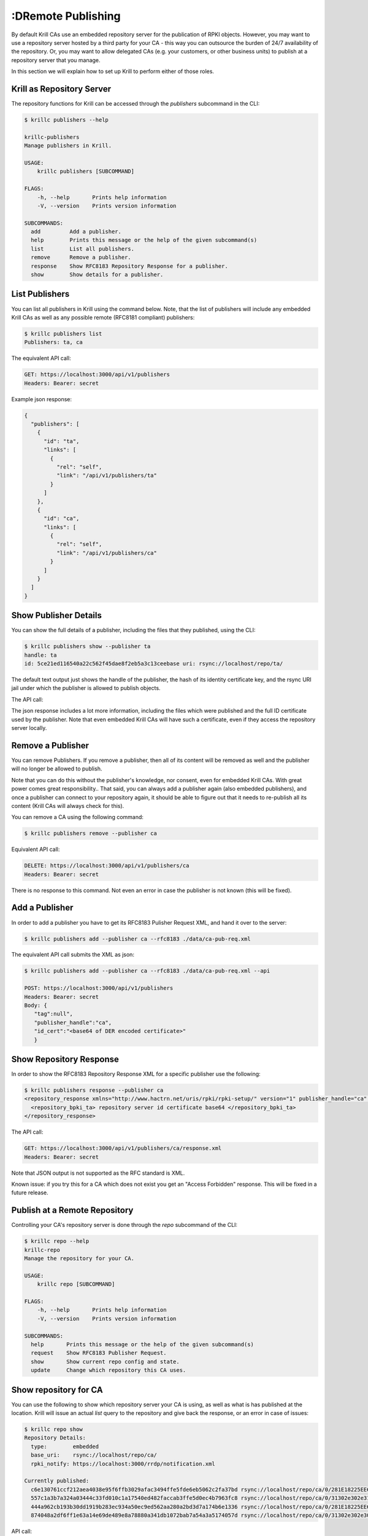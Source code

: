 :DRemote Publishing
=================

By default Krill CAs use an embedded repository server for the publication of
RPKI objects. However, you may want to use a repository server hosted by a third
party for your CA - this way you can outsource the burden of 24/7 availability
of the repository. Or, you may want to allow delegated CAs (e.g. your customers,
or other business units) to publish at a repository server that you manage.

In this section we will explain how to set up Krill to perform either of those
roles.

Krill as Repository Server
""""""""""""""""""""""""""

The repository functions for Krill can be accessed through the `publishers`
subcommand in the CLI:

.. code-block:: text

  $ krillc publishers --help

  krillc-publishers
  Manage publishers in Krill.

  USAGE:
      krillc publishers [SUBCOMMAND]

  FLAGS:
      -h, --help       Prints help information
      -V, --version    Prints version information

  SUBCOMMANDS:
    add         Add a publisher.
    help        Prints this message or the help of the given subcommand(s)
    list        List all publishers.
    remove      Remove a publisher.
    response    Show RFC8183 Repository Response for a publisher.
    show        Show details for a publisher.


List Publishers
"""""""""""""""

You can list all publishers in Krill using the command below. Note, that the
list of publishers will include any embedded Krill CAs as well as any possible
remote (RFC8181 compliant) publishers:

.. code-block:: bash

  $ krillc publishers list
  Publishers: ta, ca

The equivalent API call:

.. code-block:: text

  GET: https://localhost:3000/api/v1/publishers
  Headers: Bearer: secret

Example json response:

.. code-block:: json

  {
    "publishers": [
      {
        "id": "ta",
        "links": [
          {
            "rel": "self",
            "link": "/api/v1/publishers/ta"
          }
        ]
      },
      {
        "id": "ca",
        "links": [
          {
            "rel": "self",
            "link": "/api/v1/publishers/ca"
          }
        ]
      }
    ]
  }

Show Publisher Details
""""""""""""""""""""""

You can show the full details of a publisher, including the files that they
published, using the CLI:

.. code-block:: bash

  $ krillc publishers show --publisher ta
  handle: ta
  id: 5ce21ed116540a22c562f45dae8f2eb5a3c13ceebase uri: rsync://localhost/repo/ta/

The default text output just shows the handle of the publisher, the hash of its
identity certificate key, and the rsync URI jail under which the publisher is
allowed to publish objects.

The API call:

.. code-block: text

  $ krillc publishers show --publisher ca --api
  GET: https://localhost:3000/api/v1/publishers/ca
  Headers: Bearer: secret

The json response includes a lot more information, including the files which
were published and the full ID certificate used by the publisher. Note that
even embedded Krill CAs will have such a certificate, even if they access the
repository server locally.

.. code-block: json

  {
    "handle": "ca",
    "id_cert": "<base64 of DER encoded certificate>",
    "base_uri": "rsync://localhost/repo/ca/",
    "current_files": [
      {
        "base64": "<base64 of object>",
        "uri": "rsync://localhost/repo/ca/0/31302e302e3132382e302f32302d3234203d3e20313233.roa"
      },
      {
        "base64": "<base64 of object>",
        "uri": "rsync://localhost/repo/ca/0/31302e302e302e302f32302d3234203d3e20313233.roa"
      },
      {
        "base64": "<base64 of object>",
        "uri": "rsync://localhost/repo/ca/0/281E18225EE6DCEB8E98C0A7FB596242BFE64B13.crl"
      },
      {
        "base64": "<base64 of object>",
        "uri": "rsync://localhost/repo/ca/0/281E18225EE6DCEB8E98C0A7FB596242BFE64B13.mft"
      }
    ]
  }


Remove a Publisher
""""""""""""""""""

You can remove Publishers. If you remove a publisher, then all of its content
will be removed as well and the publisher will no longer be allowed to publish.

Note that you can do this without the publisher's knowledge, nor consent, even
for embedded Krill CAs. With great power comes great responsibility.. That said,
you can always add a publisher again (also embedded publishers), and once a
publisher can connect to your repository again, it should be able to figure out
that it needs to re-publish all its content (Krill CAs will always check for
this).

You can remove a CA using the following command:

.. code-block:: bash

  $ krillc publishers remove --publisher ca

Equivalent API call:

.. code-block:: text

  DELETE: https://localhost:3000/api/v1/publishers/ca
  Headers: Bearer: secret

There is no response to this command. Not even an error in case the publisher
is not known (this will be fixed).


Add a Publisher
"""""""""""""""

In order to add a publisher you have to get its RFC8183 Pulisher Request XML,
and hand it over to the server:

.. code-block:: bash

  $ krillc publishers add --publisher ca --rfc8183 ./data/ca-pub-req.xml

The equivalent API call submits the XML as json:

.. code-block:: text

  $ krillc publishers add --publisher ca --rfc8183 ./data/ca-pub-req.xml --api

  POST: https://localhost:3000/api/v1/publishers
  Headers: Bearer: secret
  Body: {
     "tag":null",
     "publisher_handle":"ca",
     "id_cert":"<base64 of DER encoded certificate>"
     }


Show Repository Response
""""""""""""""""""""""""

In order to show the RFC8183 Repository Response XML for a specific publisher
use the following:

.. code-block:: bash

  $ krillc publishers response --publisher ca
  <repository_response xmlns="http://www.hactrn.net/uris/rpki/rpki-setup/" version="1" publisher_handle="ca" service_uri="https://localhost:3000/rfc8181/ca" sia_base="rsync://localhost/repo/ca/" rrdp_notification_uri="https://localhost:3000/rrdp/notification.xml">
    <repository_bpki_ta> repository server id certificate base64 </repository_bpki_ta>
  </repository_response>

The API call:

.. code-block:: text

  GET: https://localhost:3000/api/v1/publishers/ca/response.xml
  Headers: Bearer: secret

Note that JSON output is not supported as the RFC standard is XML.

Known issue: if you try this for a CA which does not exist you get an
"Access Forbidden" response. This will be fixed in a future release.


Publish at a Remote Repository
""""""""""""""""""""""""""""""

Controlling your CA's repository server is done through the `repo` subcommand
of the CLI:

.. code-block:: text

  $ krillc repo --help
  krillc-repo
  Manage the repository for your CA.

  USAGE:
      krillc repo [SUBCOMMAND]

  FLAGS:
      -h, --help       Prints help information
      -V, --version    Prints version information

  SUBCOMMANDS:
    help       Prints this message or the help of the given subcommand(s)
    request    Show RFC8183 Publisher Request.
    show       Show current repo config and state.
    update     Change which repository this CA uses.

Show repository for CA
"""""""""""""""""""""""

You can use the following to show which repository server your CA is using,
as well as what is has published at the location. Krill will issue an actual
`list` query to the repository and give back the response, or an error in case
of issues:

.. code-block:: bash

  $ krillc repo show
  Repository Details:
    type:        embedded
    base_uri:    rsync://localhost/repo/ca/
    rpki_notify: https://localhost:3000/rrdp/notification.xml

  Currently published:
    c6e130761ccf212aea4038e95f6ffb3029afac3494ffe5fde6eb5062c2fa37bd rsync://localhost/repo/ca/0/281E18225EE6DCEB8E98C0A7FB596242BFE64B13.mft
    557c1a3b7a324a03444c33fd010c1a17540ed482faccab3ffe5d0ec4b7963fc8 rsync://localhost/repo/ca/0/31302e302e3132382e302f32302d3234203d3e20313233.roa
    444a962cb193b30dd1919b283ec934a50ec9ed562aa280a2bd3d7a174b6e1336 rsync://localhost/repo/ca/0/281E18225EE6DCEB8E98C0A7FB596242BFE64B13.crl
    874048a2df6ff1e63a14e69de489e8a78880a341db1072bab7a54a3a5174057d rsync://localhost/repo/ca/0/31302e302e302e302f32302d3234203d3e20313233.roa

API call:

.. code-block:: text

  GET: https://localhost:3000/api/v1/cas/ca/repo/
  Headers: Bearer: secret

API response:

.. code-block:: json

  {
    "contact": {
      "Embedded": {
        "base_uri": "rsync://localhost/repo/ca/",
        "rpki_notify": "https://localhost:3000/rrdp/notification.xml"
      }
    },
    "state": {
      "List": {
        "elements": [
          {
            "uri": "rsync://localhost/repo/ca/0/281E18225EE6DCEB8E98C0A7FB596242BFE64B13.mft",
            "hash": "c6e130761ccf212aea4038e95f6ffb3029afac3494ffe5fde6eb5062c2fa37bd"
          },
          {
            "uri": "rsync://localhost/repo/ca/0/31302e302e3132382e302f32302d3234203d3e20313233.roa",
            "hash": "557c1a3b7a324a03444c33fd010c1a17540ed482faccab3ffe5d0ec4b7963fc8"
          },
          {
            "uri": "rsync://localhost/repo/ca/0/281E18225EE6DCEB8E98C0A7FB596242BFE64B13.crl",
            "hash": "444a962cb193b30dd1919b283ec934a50ec9ed562aa280a2bd3d7a174b6e1336"
          },
          {
            "uri": "rsync://localhost/repo/ca/0/31302e302e302e302f32302d3234203d3e20313233.roa",
            "hash": "874048a2df6ff1e63a14e69de489e8a78880a341db1072bab7a54a3a5174057d"
          }
        ]
      }
    }
  }

And in case the repository server cannot be reached:

.. code-block:: text

  $ krillc repo show
  Repository Details:
    type:        embedded
    base_uri:    rsync://localhost/repo/ca/
    rpki_notify: https://localhost:3000/rrdp/notification.xml

  Currently published:
    Error contacting repo! => Unknown publisher 'ca'

Or json:

.. code-block:: json

  {
    "contact": {
      "Embedded": {
        "base_uri": "rsync://localhost/repo/ca/",
        "rpki_notify": "https://localhost:3000/rrdp/notification.xml"
      }
    },
    "state": {
      "Error": "Unknown publisher 'ca'"
    }
  }


Show Publisher Request
""""""""""""""""""""""

You can use the following to show the RFC8183 Publisher Request XML for a CA. You
will need to hand this over to your remote repository so that they can add your
CA:

.. code-block:: bash

  $ krillc repo request
  <publisher_request xmlns="http://www.hactrn.net/uris/rpki/rpki-setup/" version="1" publisher_handle="ca">
    <publisher_bpki_ta>your CA ID cert DER in base64</publisher_bpki_ta>
  </publisher_request>

API:

.. code-block:: text

  GET: https://localhost:3000/api/v1/cas/ca/repo/request
  Headers: Bearer: secret


Change Repository for a CA
""""""""""""""""""""""""""

You can change which repository server is used by your CA. If you have multiple
CAs you will have to repeat this for each of them. Also, note that by default
your CAs will assume that they use the embedded publication server. So, in order
to use a remote server you will have to use this process to change over.

Changing repositories is actually more complicated than one might think, but
fortunately it's all automated. When you ask Krill to change, the following
steps will be executed:

* check that the new repository can be reached, and this ca is authorized
* regenerate all objects using the URI jail given by the new repository
* publish all objects in the new repository
* request new certificates from (all) parent CA(s) including the new URI
* once received, do a best effort to clean up the old repository

In short, Krill performs a sanity check that the new repository can be used,
and then tries to migrate there in a way that will not lead to invalidating
any currently signed objects.

To start a migration you can use the following:

.. code-block:: bash

  $ krillc repo update rfc8183 [file]

If no file is specified the CLI will try to read the XML from STDIN.

The API expects that the RFC8183 Repository Response is represented in a JSON
format:

.. code-block:: text

  POST: https://localhost:3000/api/v1/cas/ca/repo/
  Headers: Bearer: secret
  Body: {
    "Rfc8181": {
      "tag": null,
      "publisher_handle": "ca",
      "id_cert": "<base64 of cert>",
      "service_uri": {"Https": "https://localhost:3000/rfc8181/ca"},
      "repo_info": {"base_uri":"rsync://localhost/repo/ca/","rpki_notify":"https://localhost:3000/rrdp/notification.xml"}
    }
  }


Note that if you were using an embedded repository, and you instruct your CA
to connect to the embedded repository, but set up as a *remote*, then you will
find that you have no more published objects - because.. Krill tries to clean
up the old repository, and we assume that you would not try to use an embedded
server over the RFC8181 protocol.

But, suppose that you did, you would now see this:

.. code-block:: text

  $ krillc repo show
  Repository Details:
    type:        remote
    service uri: https://localhost:3000/rfc8181/ca
    base_uri:    rsync://localhost/repo/ca/
    rpki_notify: https://localhost:3000/rrdp/notification.xml

  Currently published:
    <nothing>

But no worries.. this can be fixed.

First, you may want to migrate back to using the embedded repository without
the RFC8181 protocol overhead:

.. code-block:: bash

  $ krillc repo update embedded

But this does not solve your problem just yet. Or well, it will re-publish
everything under the new embedded repository, but then it will clean up the
'old' repository which happens to be the same one in this corner case.

The solution is 're-syncing' as described in the following section.


Re-syncing CAs with Repository
""""""""""""""""""""""""""""""

If your CAs have somehow become out of sync with their repository, then they
will automatically re-sync whenever there is an update like a renewal of
manifest and crl (every 8 hours), or whenever ROAs are changed. However, you
can for that *all* Krill CAs re-sync using the following:

.. code-block:: bash

  $ krillc bulk sync

API:

.. code-block:: text

  POST: https://localhost:3000/api/v1/cas/resync_all
  Headers: Bearer: secret
  Body: <empty>
